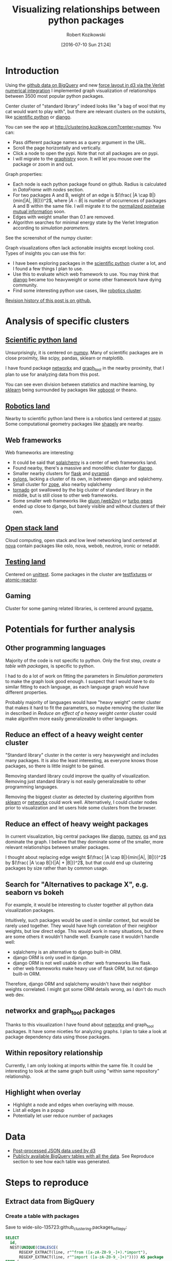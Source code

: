#+DATE: [2016-07-10 Sun 21:24]
#+BLOG: wordpress
#+POSTID: 824
#+OPTIONS: todo:t
#+TITLE: Visualizing relationships between python packages
#+AUTHOR: Robert Kozikowski
#+EMAIL: r.kozikowski@gmail.com
* Introduction
Using the [[https://github.com/blog/2201-making-open-source-data-more-available%2520][github data on BigQuery]] and new [[https://github.com/d3/d3-force][force layout in d3 via the Verlet numerical integration]] I implemented
graph visualization of relationships between 3500 most popular python packages.

Center cluster of "standard library" indeed looks like "a bag of wool that my cat would want to play with", but there
are relevant clusters on the outskirts, like [[http://clustering.kozikow.com?center=numpy][scientific python]] or [[http://clustering.kozikow.com/?center=django][django]].

You can see the app at http://clustering.kozikow.com?center=numpy. You can:
- Pass different package names as a query argument in the URL.
- Scroll the page horizontally and vertically.
- Click a node to open the pypi. Note that not all packages are on pypi.
- I will migrate to the [[https://github.com/graphistry/pygraphistry][graphistry]] soon. It will let you mouse over the package or zoom in and out.

Graph properties:
- Each node is each python package found on github. Radius is calculated in [[*DataFrame with nodes][DataFrame with nodes]] section.
- For two packages A and B, weight of an edge is \((\frac{ |A \cap B|}{min(|A|, |B|)})^2\), where \(|A \cap B|\) is number of occurrences of packages A and B within the same file.
  I will migrate it to the [[https://en.wikipedia.org/wiki/Pointwise_mutual_information#Normalized_pointwise_mutual_information_.28npmi.29][normalized pointwise mutual information]] soon.
- Edges with weight smaller than 0.1 are removed.
- Algorithm searches for minimal energy state by the Verlet Integration according to [[*Simulation parameters][simulation parameters.]]
  

See the screenshot of the numpy cluster:

[[file:screenshot.png][file:~/git_repos/github/kozikow-blog/clustering/screenshot.png]]

Graph visualizations often lack actionable insights except looking cool.
Types of insights you can use this for:
- I have been exploring packages in the [[http://clustering.kozikow.com/?center=numpy][scientific python]] cluster a lot, and I found a few things I plan to use.
- Use this to evaluate which web framework to use. You may think that [[http://clustering.kozikow.com/?center=django][django]] became too heavyweight or some other framework have dying community.
- Find some interesting python use cases, like [[http://clustering.kozikow.com/?center=rospy][robotics cluster]].

[[https://github.com/kozikow/kozikow-blog/blob/master/clustering/clustering.org][Revision history of this post is on github.]]

* Analysis of specific clusters
** [[http://clustering.kozikow.com/?center=numpy][Scientific python land]]
  Unsurprisingly, it is centered on [[http://clustering.kozikow.com/?center=numpy][numpy]].
  Many of scientific packages are in close proximity, like scipy, pandas, sklearn or matplotlib.

  I have found package [[http://clustering.kozikow.com/?center=networkx][networkx]] and [[http://clustering.kozikow.com/?center=graph_tool][graph_tool]] in the nearby proximity, that I plan to use for analyzing data from this post.

  You can see even division between statistics and machine learning, by [[http://clustering.kozikow.com/?center=sklearn][sklearn]] 
  being surrounded by packages like [[https://pypi.python.org/pypi/xgboost][xgboost]] or theano.
** [[http://clustering.kozikow.com/?center=rospy][Robotics land]]
Nearby to scientific python land there is a robotics land centered at [[http://clustering.kozikow.com/?center=rospy][rospy]].
Some computational geometry packages like [[http://clustering.kozikow.com/?center=shapely][shapely]] are nearby.
** Web frameworks
Web frameworks are interesting:
- It could be said that [[http://clustering.kozikow.com/?center=sqlalchemy][sqlalchemy]] is a center of web frameworks land.
- Found nearby, there's a massive and monolithic cluster for [[http://clustering.kozikow.com/?center=django][django]].
- Smaller nearby clusters for [[http://clustering.kozikow.com/?center=flask][flask]] and [[http://clustering.kozikow.com/?center=pyramid][pyramid]].
- [[http://clustering.kozikow.com/?center=pylons][pylons]], lacking a cluster of its own, in between django and sqlalchemy.
- Small cluster for [[http://www.zope.org/][zope]], also nearby sqlalchemy
- [[http://clustering.kozikow.com/?center=tornado][tornado]] got swallowed by the big cluster of standard library in the middle, but is still close to other web frameworks.
- Some smaller web frameworks like [[http://clustering.kozikow.com/?center=gluon][gluon (web2py)]] or [[http://clustering.kozikow.com/?center=tg][turbo gears]] ended up close to django, but barely visible and without clusters of their own.
** [[http://clustering.kozikow.com/?center=nova][Open stack land]]
Cloud computing, open stack and low level networking land centered at [[http://clustering.kozikow.com/?center=nova][nova]]
contain packages like oslo, nova, webob, neutron, ironic or netaddr.
** [[http://clustering.kozikow.com/?center=unittest][Testing land]]
Centered on [[http://clustering.kozikow.com/?center=unittest][unittest]]. Some packages in the cluster are [[https://pypi.python.org/pypi/testfixtures][testfixtures]] or [[https://pypi.python.org/pypi/atomic-reactor][atomic-reactor]].
** Gaming
Cluster for some gaming related libraries, is centered around [[http://clustering.kozikow.com/?center=pygame][pygame.]]
* Potentials for further analysis
** Other programming languages
Majority of the code is not specific to python. Only the first step, [[*Create a table with packages][create a table with packages,]] is specific to python.

I had to do a lot of work on fitting the parameters in [[*Simulation parameters][Simulation parameters]] to make the graph look good enough.
I suspect that I would have to do similar fitting to each language, as each language graph would have different properties.

Probably majority of languages would have "heavy weight" center cluster that makes it hard to fit the parameters,
so maybe removing the cluster like in described in [[*Reduce an effect of a heavy weight center cluster][Reduce an effect of a heavy weight center cluster]] could make algorithm
more easily generalizeable to other languages.
** Reduce an effect of a heavy weight center cluster
"Standard library" cluster in the center is very heavyweight and includes many packages.
It is also the least interesting, as everyone knows those packages, so there is little insight to be gained.

Removing standard library could improve the quality of visualization.
Removing just standard library is not easily generalizeable to other programming languages.

Removing the biggest cluster as detected by clustering algorithm from [[http://scikit-learn.org/stable/modules/clustering.html][sklearn]] or [[http://networkx.readthedocs.io/en/networkx-1.11/reference/algorithms.clustering.html][networkx]] could work well.
Alternatively, I could cluster nodes prior to visualization and let users hide some clusters from the browser.
** Reduce an effect of heavy weight packages
In current visualization, big central packages like [[http://clustering.kozikow.com/?center=django][django]], [[http://clustering.kozikow.com/?center=numpy][numpy]], [[http://clustering.kozikow.com/?center=os][os]] and [[http://clustering.kozikow.com/?center=sys][sys]]
dominate the graph. I believe that they dominate some of the smaller, more relevant relationships between smaller packages.

I thought about replacing edge weight \((\frac{ |A \cap B|}{min(|A|, |B|)})^2\) by \((\frac{ |A \cap B|}{|A| * |B|})^2\), but that could end up clustering packages by size rather than by common usage.
** Search for "Alternatives to package X", e.g. seaborn vs bokeh
For example, it would be interesting to cluster together all python data visualization packages.

Intuitively, such packages would be used in similar context, but would be rarely used together.
They would have high correlation of their neighbor weights, but low direct edge.
This would work in many situations, but there are some others it wouldn't handle well.
Example case it wouldn't handle well: 
- sqlalchemy is an alternative to django built-in ORM.
- django ORM is only used in django.
- django ORM is not well usable in other web frameworks like flask. 
- other web frameworks make heavy use of flask ORM, but not django built-in ORM.
Therefore, django ORM and sqlalchemy wouldn't have their neighbor weights correlated.
I might got some ORM details wrong, as I don't do much web dev.
** networkx and graph_tool packages
Thanks to this visualization I have found about [[http://clustering.kozikow.com?center=networkx][networkx]] and graph_tool packages.
It have some niceties for analyzing graphs.
I plan to take a look at package dependency data using those packages.
** Within repository relationship
Currently, I am only looking at imports within the same file.
It could be interesting to look at the same graph built using "within same repository" relationship.
** Highlight when overlay
- Highlight a node and edges when overlaying with mouse.
- List all edges in a popup
- Potentially let user reduce number of packages
* Data
- [[http://clustering.kozikow.com/graph.js][Post-processed JSON data used by d3]]
- [[https://bigquery.cloud.google.com/dataset/wide-silo-135723:github_clustering][Publicly available BigQuery tables with all the data]]. See Reproduce section to see how each table was generated.
* Steps to reproduce
** Extract data from BigQuery
*** Create a table with packages
Save to wide-silo-135723:github_clustering.packages_in_file_py:
#+BEGIN_SRC sql :results output
  SELECT
    id,
    NEST(UNIQUE(COALESCE(
        REGEXP_EXTRACT(line, r"^from ([a-zA-Z0-9_-]+).*import"),
        REGEXP_EXTRACT(line, r"^import ([a-zA-Z0-9_-]+)")))) AS package
  FROM (
    SELECT
      id AS id,
      LTRIM(SPLIT(content, "\n")) AS line,
    FROM
      [fh-bigquery:github_extracts.contents_py]
    HAVING
      line CONTAINS "import")
  GROUP BY id
  HAVING LENGTH(package) > 0;
#+END_SRC

Table will have two fields - id representing the file and repeated field with packages in the single file.
Repeated fields are like arrays - [[http://stackoverflow.com/questions/32020714/what-does-repeated-field-in-google-bigquery-mean][the best description of repeated fields I found.]]

This is the only step that is specific for python.
*** Verify the packages_in_file_py table
Check that imports have been correctly parsed out from some [[https://github.com/sunzhxjs/JobGIS/blob/master/lib/python2.7/site-packages/pandas/core/format.py][random file]].
#+BEGIN_SRC sql :results output
  SELECT
      GROUP_CONCAT(package, ", ") AS packages,
      COUNT(package) AS count
  FROM [wide-silo-135723:github_clustering.packages_in_file_py]
  WHERE id == "009e3877f01393ae7a4e495015c0e73b5aa48ea7" 

#+END_SRC

| packages                                                                                            | count |
|-----------------------------------------------------------------------------------------------------+-------|
| distutils, itertools, numpy, decimal, pandas, csv, warnings, __future__, IPython, math, locale, sys |    12 |

*** Filter out not popular packages
#+BEGIN_SRC sql :results output
  SELECT
    COUNT(DISTINCT(package))
  FROM (SELECT
    package,
    count(id) AS count
  FROM [wide-silo-135723:github_clustering.packages_in_file_py]
  GROUP BY 1)
  WHERE count > 200;
#+END_SRC

There are 3501 packages with at least 200 occurrences and it seems like a fine cut off point. 
Create a filtered table, wide-silo-135723:github_clustering.packages_in_file_top_py:

#+BEGIN_SRC sql :results output
  SELECT
      id,
      NEST(package) AS package
  FROM (SELECT
          package,
          count(id) AS count,
          NEST(id) AS id
      FROM [wide-silo-135723:github_clustering.packages_in_file_py]
      GROUP BY 1)
  WHERE count > 200
  GROUP BY id;
#+END_SRC

Results are in [wide-silo-135723:github_clustering.packages_in_file_top_py].
#+BEGIN_SRC sql :results output
  SELECT
      COUNT(DISTINCT(package))
  FROM [wide-silo-135723:github_clustering.packages_in_file_top_py];
#+END_SRC
#+BEGIN_EXAMPLE
3501
#+END_EXAMPLE

*** Generate graph edges
I will generate edges and save it to table wide-silo-135723:github_clustering.packages_in_file_edges_py.
#+BEGIN_SRC sql :results output
    SELECT
      p1.package AS package1,
      p2.package AS package2,
      COUNT(*) AS count
    FROM (SELECT
      id,
      package
    FROM FLATTEN([wide-silo-135723:github_clustering.packages_in_file_top_py], package)) AS p1
    JOIN 
    (SELECT
      id,
      package
    FROM [wide-silo-135723:github_clustering.packages_in_file_top_py]) AS p2
    ON (p1.id == p2.id)
    GROUP BY 1,2
    ORDER BY count DESC;
#+END_SRC

Top 10 edges:
#+BEGIN_SRC sql :results output
  SELECT
      package1,
      package2,
      count AS count
  FROM [wide-silo-135723:github_clustering.packages_in_file_edges_py]
  WHERE package1 < package2
  ORDER BY count DESC
  LIMIT 10; 
#+END_SRC

| package1   | package2   |  count |
|------------+------------+--------|
| os         | sys        | 393311 |
| os         | re         | 156765 |
| os         | time       | 156320 |
| logging    | os         | 134478 |
| sys        | time       | 133396 |
| re         | sys        | 122375 |
| __future__ | django     | 119335 |
| __future__ | os         | 109319 |
| os         | subprocess | 106862 |
| datetime   | django     |  94111 |

*** Filter out irrelevant edges
Quantiles of the edge weight:
#+BEGIN_SRC sql :results output
  SELECT
      GROUP_CONCAT(STRING(QUANTILES(count, 11)), ", ")
  FROM [wide-silo-135723:github_clustering.packages_in_file_edges_py];

#+END_SRC

#+BEGIN_EXAMPLE
  1, 1, 1, 2, 3, 4, 7, 12, 24, 70, 1005020	
#+END_EXAMPLE

In my first implementation I filtered edges out based on the total count.
It was not a good approach, as a small relationship between two big packages
was more likely to stay than strong relationship between too small packages.

Create wide-silo-135723:github_clustering.packages_in_file_nodes_py:
#+BEGIN_SRC sql :results output
  SELECT
    package AS package,
    COUNT(id) AS count
  FROM [github_clustering.packages_in_file_top_py]
  GROUP BY 1;
#+END_SRC

| package    |   count |
|------------+---------|
| os         | 1005020 |
| sys        |  784379 |
| django     |  618941 |
| __future__ |  445335 |
| time       |  359073 |
| re         |  349309 |

Create the table packages_in_file_edges_top_py:
#+BEGIN_SRC sql
  SELECT
      edges.package1 AS package1,
      edges.package2 AS package2,
      # Wordpress gets confused by less than sign after nodes1.count
      edges.count / IF(nodes1.count nodes2.count,
          nodes1.count,
          nodes2.count) AS strength,
      edges.count AS count
  FROM [wide-silo-135723:github_clustering.packages_in_file_edges_py] AS edges
  JOIN [wide-silo-135723:github_clustering.packages_in_file_nodes_py] AS nodes1
      ON edges.package1 == nodes1.package
  JOIN [wide-silo-135723:github_clustering.packages_in_file_nodes_py] AS nodes2
      ON edges.package2 == nodes2.package
  HAVING strength > 0.33
  AND package1 <= package2;
#+END_SRC

[[https://docs.google.com/spreadsheets/d/1hbQAIyDUigIsEajcpNOXbmldgfLmEqsOE729SPTVpmA/edit?usp=sharing][Full results in google docs.]]
** Process data with Pandas to json
*** Load csv and verify edges with pandas
#+BEGIN_SRC ipython :session :exports none
  def arr_to_org(arr):
      line = "|".join(str(item) for item in arr)
      return "|{}|".format(line)


  def df_to_org(df):
      if len(df) <= 5:
          print "\n".join([arr_to_org(df.columns), "|-"] +
                          [arr_to_org(row) for row in df.values])
      else:
          print "\n".join([arr_to_org(df.columns), "|-"] +
                          [arr_to_org(row) for row in df.values[:5]] +
                          ["|{} more rows".format(len(df) - 5)])
#+END_SRC

#+RESULTS:

#+BEGIN_SRC ipython :session :results output raw drawer :exports both
  import pandas as pd
  import math

  df = pd.read_csv("edges.csv")
  pd_df = df[( df.package1 == "pandas" ) | ( df.package2 == "pandas" )]
  pd_df.loc[pd_df.package1 == "pandas","other_package"] = pd_df[pd_df.package1 == "pandas"].package2
  pd_df.loc[pd_df.package2 == "pandas","other_package"] = pd_df[pd_df.package2 == "pandas"].package1

  df_to_org(pd_df.loc[:,["other_package", "count"]])

  print "\n", len(pd_df), "total edges with pandas"
#+END_SRC

#+RESULTS:
:RESULTS:
| other_package | count |
|---------------+-------|
| pandas        | 33846 |
| numpy         | 21813 |
| statsmodels   |  1355 |
| seaborn       |  1164 |
| zipline       |   684 |
| 11 more rows  |       |

16 total edges with pandas
:END:
*** DataFrame with nodes
#+BEGIN_SRC ipython :session :results output raw drawer :exports both
  nodes_df = df[df.package1 == df.package2].reset_index().loc[:, ["package1", "count"]].copy()
  nodes_df["label"] = nodes_df.package1
  nodes_df["id"] = nodes_df.index
  nodes_df["r"] = (nodes_df["count"] / nodes_df["count"].min()).apply(math.sqrt) + 5
  nodes_df["count"].apply(lambda s: str(s) + " total usages\n")
  df_to_org(nodes_df)
#+END_SRC

#+RESULTS:
:RESULTS:
| package1       |   count | label      | id |             r |
|----------------+---------+------------+----+---------------|
| os             | 1005020 | os         |  0 |  75.711381704 |
| sys            |  784379 | sys        |  1 | 67.4690570169 |
| django         |  618941 | django     |  2 | 60.4915169887 |
| __future__     |  445335 | __future__ |  3 | 52.0701286903 |
| time           |  359073 | time       |  4 | 47.2662138808 |
| 3460 more rows |         |            |    |               |
:END:

*** Create map of node name -> id
#+BEGIN_SRC ipython :session :results output :exports both
  id_map = nodes_df.reset_index().set_index("package1").to_dict()["index"]

  print pd.Series(id_map).sort_values()[:5]
#+END_SRC

#+RESULTS:
: os            0
: sys           1
: django        2
: __future__    3
: time          4
: dtype: int64

*** Create edges data frame
#+BEGIN_SRC ipython :session :results output raw drawer :exports both
  edges_df = df.copy()
  edges_df["source"] = edges_df.package1.apply(lambda p: id_map[p])
  edges_df["target"] = edges_df.package2.apply(lambda p: id_map[p])
  edges_df = edges_df.merge(nodes_df[["id", "count"]], left_on="source", right_on="id", how="left")
  edges_df = edges_df.merge(nodes_df[["id", "count"]], left_on="target", right_on="id", how="left")
  df_to_org(edges_df)
  
  print "\ndf and edges_df should be the same length: ", len(df), len(edges_df)
#+END_SRC

#+RESULTS:
:RESULTS:
| package1        | package2   |       strength | count_x | source | target | id_x | count_y | id_y |   count |
|-----------------+------------+----------------+---------+--------+--------+------+---------+------+---------|
| os              | os         |            1.0 | 1005020 |      0 |      0 |    0 | 1005020 |    0 | 1005020 |
| sys             | sys        |            1.0 |  784379 |      1 |      1 |    1 |  784379 |    1 |  784379 |
| django          | django     |            1.0 |  618941 |      2 |      2 |    2 |  618941 |    2 |  618941 |
| __future__      | __future__ |            1.0 |  445335 |      3 |      3 |    3 |  445335 |    3 |  445335 |
| os              | sys        | 0.501429793505 |  393311 |      0 |      1 |    0 | 1005020 |    1 |  784379 |
| 11117 more rows |            |                |         |        |        |      |         |      |         |

df and edges_df should be the same length:  11122 11122
:END:

*** Add reversed edge
#+BEGIN_SRC ipython :session :results output raw drawer :exports both
  edges_rev_df = edges_df.copy()
  edges_rev_df.loc[:,["source", "target"]] = edges_rev_df.loc[:,["target", "source"]].values
  edges_df = edges_df.append(edges_rev_df)
  df_to_org(edges_df)
#+END_SRC

#+RESULTS:
:RESULTS:
| package1        | package2   |       strength | count_x | source | target | id_x | count_y | id_y |   count |
|-----------------+------------+----------------+---------+--------+--------+------+---------+------+---------|
| os              | os         |            1.0 | 1005020 |      0 |      0 |    0 | 1005020 |    0 | 1005020 |
| sys             | sys        |            1.0 |  784379 |      1 |      1 |    1 |  784379 |    1 |  784379 |
| django          | django     |            1.0 |  618941 |      2 |      2 |    2 |  618941 |    2 |  618941 |
| __future__      | __future__ |            1.0 |  445335 |      3 |      3 |    3 |  445335 |    3 |  445335 |
| os              | sys        | 0.501429793505 |  393311 |      0 |      1 |    0 | 1005020 |    1 |  784379 |
| 22239 more rows |            |                |         |        |        |      |         |      |         |
:END:

*** Truncate edges DataFrame 
#+BEGIN_SRC ipython :session :results output raw drawer :exports both
  edges_df = edges_df[["source", "target", "strength"]]
  df_to_org(edges_df)
#+END_SRC

#+RESULTS:
:RESULTS:
|          source | target |       strength |
|-----------------+--------+----------------|
|             0.0 |    0.0 |            1.0 |
|             1.0 |    1.0 |            1.0 |
|             2.0 |    2.0 |            1.0 |
|             3.0 |    3.0 |            1.0 |
|             0.0 |    1.0 | 0.501429793505 |
| 22239 more rows |        |                |
:END:
*** After running simulation in the browser, get saved positions
The whole simulation takes a minute to stabilize.
I could just download an image, but there are extra features like pressing the node opens pypi.

Download all positions after the simulation from the javascript console:
#+BEGIN_EXAMPLE
  var positions = nodes.map(function bar (n) { return [n.id, n.x, n.y]; })
  JSON.stringify()
#+END_EXAMPLE

Join the positions x and y with edges dataframe, so they will get picked up by the d3.
#+BEGIN_SRC ipython :session :results output :exports both
  pos_df = pd.read_json("fixed-positions.json")
  pos_df.columns = ["id", "x", "y"]
  nodes_df = nodes_df.merge(pos_df, on="id")
#+END_SRC

#+RESULTS:

*** Truncate nodes DataFrame
#+BEGIN_SRC ipython :session :results output raw drawer :exports both
  # c will be collision strength. Prevent labels from overlaping.
  nodes_df["c"] = pd.DataFrame([nodes_df.label.str.len() * 1.8, nodes_df.r]).max() + 5
  nodes_df = nodes_df[["id", "r", "label", "c", "x", "y"]]
  df_to_org(nodes_df)
#+END_SRC

#+RESULTS:
:RESULTS:
|             id |             r | label      |             c |             x |              y |
|----------------+---------------+------------+---------------+---------------+----------------|
|              0 |  75.711381704 | os         |  80.711381704 |  158.70817237 |  396.074393369 |
|              1 | 67.4690570169 | sys        | 72.4690570169 | 362.371142521 | -292.138913114 |
|              2 | 60.4915169887 | django     | 65.4915169887 | 526.471326062 |  1607.83507287 |
|              3 | 52.0701286903 | __future__ | 57.0701286903 | 1354.91212894 |  680.325432179 |
|              4 | 47.2662138808 | time       | 52.2662138808 | 419.407448663 |  439.872927665 |
| 3460 more rows |               |            |               |               |                |
:END:
*** Save files to json
#+BEGIN_SRC ipython :session :results output :exports both
  # Truncate columns
  with open("graph.js", "w") as f:
      f.write("var nodes = {}\n\n".format(nodes_df.to_dict(orient="records")))
      f.write("var nodeIds = {}\n".format(id_map))
      f.write("var links = {}\n\n".format(edges_df.to_dict(orient="records")))
#+END_SRC

#+RESULTS:
** Draw a graph using the new d3 Verlet Integration algorithm
The physical simulation
Simulation uses the new [[https://github.com/d3/d3/blob/master/API.md#forces-d3-force][velocity Verlet integration force graph
in d3 v 4.0.]] Simulation takes about one minute to stabilize, so
for viewing purposes I hard-coded the position of node after running simulation on my machine.

The core component of the simulation is:
#+BEGIN_SRC javascript :results output
  var simulation = d3.forceSimulation(nodes)
      .force("charge", d3.forceManyBody().strength(-400))
      .force("link", d3.forceLink(links).distance(30).strength(function (d) {
          return d.strength * d.strength;
      }))
      .force("collide", d3.forceCollide().radius(function(d) {
          return d.c;
      }).strength(5))
      .force("x", d3.forceX().strength(0.1))
      .force("y", d3.forceY().strength(0.1))
      .on("tick", ticked);
#+END_SRC

To re-run the simulation you can:
- Remove fixed positions added in [[*After running simulation in the browser, get saved positions][one of pandas processing steps]].
- Uncomment the "forces" in the [[https://github.com/kozikow/kozikow-blog/blob/master/clustering/index2.js#L2][javascript file.]]

*** Simulation parameters
I have been tweaking simulation parameters for a while.
Very dense "center" of the graph is in conflict with clusters on the edge of the graph.

As you may see in the current graph, nodes in the center sometimes overlap, while distance between
nodes on the edge of a graph is big.

I got as much as I could from the collision parameter and increasing it further wasn't helpful.
Potentially I could increase gravity towards the center, but then some of the valuable "clusters"
from edges of the graph got lumped into the big "kernel" in the center. The most promising
approach at this point would be to try some ways of [[*Reduce an effect of a heavy weight center cluster][Reduce an effect of a heavy weight center cluster]].

**** Attraction forces
- Weight of edge between packages A and B: \((\frac{ |A \cap B|}{min(|A|, |B|)})^2\), with distance 30
- Gravity towards center: 0.1
**** Repulsion forces
- Repulsion between nodes: -400
- Strength of nodes collision: 5

# screenshot.png http://kozikow.files.wordpress.com/2016/07/screenshot.png
# /home/kozikow/git_repos/github/kozikow-blog/clustering/screenshot.png http://kozikow.files.wordpress.com/2016/07/screenshot1.png
